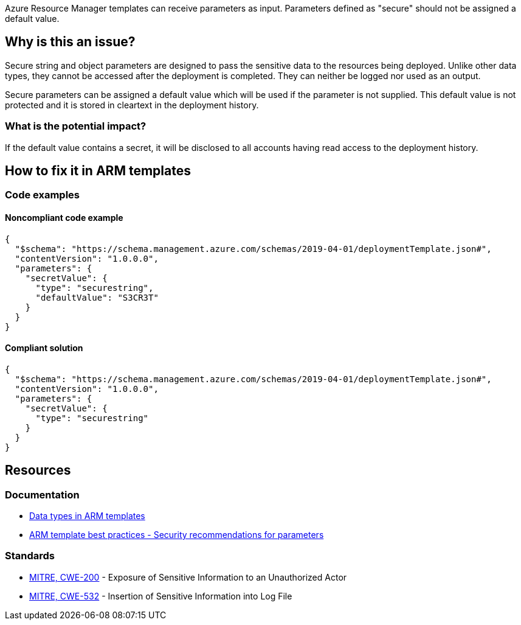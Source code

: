 Azure Resource Manager templates can receive parameters as input. Parameters defined as "secure" should not be assigned a default value.

== Why is this an issue?

Secure string and object parameters are designed to pass the sensitive data to the resources being deployed. Unlike other data types, they cannot be accessed after the deployment is completed. They can neither be logged nor used as an output.

Secure parameters can be assigned a default value which will be used if the parameter is not supplied. This default value is not protected and it is stored in cleartext in the deployment history.

=== What is the potential impact?

If the default value contains a secret, it will be disclosed to all accounts having read access to the deployment history. 

== How to fix it in ARM templates

=== Code examples

==== Noncompliant code example

[source,json,diff-id=1,diff-type=noncompliant]
----
{
  "$schema": "https://schema.management.azure.com/schemas/2019-04-01/deploymentTemplate.json#",
  "contentVersion": "1.0.0.0",
  "parameters": {
    "secretValue": {
      "type": "securestring",
      "defaultValue": "S3CR3T"
    }
  }
}
----

==== Compliant solution

[source,json,diff-id=1,diff-type=compliant]
----
{
  "$schema": "https://schema.management.azure.com/schemas/2019-04-01/deploymentTemplate.json#",
  "contentVersion": "1.0.0.0",
  "parameters": {
    "secretValue": {
      "type": "securestring"
    }
  }
}
----


== Resources
=== Documentation

* https://learn.microsoft.com/en-us/azure/azure-resource-manager/templates/data-types[Data types in ARM templates]
* https://learn.microsoft.com/en-us/azure/azure-resource-manager/templates/best-practices#security-recommendations-for-parameters[ARM template best practices - Security recommendations for parameters]

=== Standards

* https://cwe.mitre.org/data/definitions/200[MITRE, CWE-200] - Exposure of Sensitive Information to an Unauthorized Actor
* https://cwe.mitre.org/data/definitions/532[MITRE, CWE-532] - Insertion of Sensitive Information into Log File